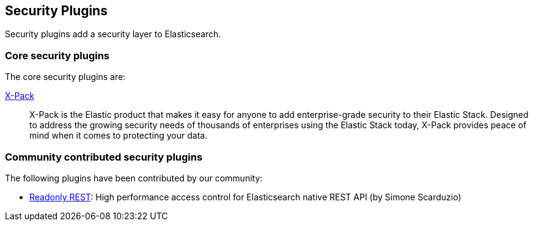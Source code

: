 [[security]]
== Security Plugins

Security plugins add a security layer to  Elasticsearch.

[float]
=== Core security plugins

The core security plugins are:

link:/products/x-pack/security[X-Pack]::

X-Pack is the Elastic product that makes it easy for anyone to add
enterprise-grade security to their Elastic Stack. Designed to address the
growing security needs of thousands of enterprises using the Elastic Stack
today, X-Pack provides peace of mind when it comes to protecting your data.

[float]
=== Community contributed security plugins

The following plugins have been contributed by our community:

* https://github.com/sscarduzio/elasticsearch-readonlyrest-plugin[Readonly REST]:
  High performance access control for Elasticsearch native REST API (by Simone Scarduzio)
